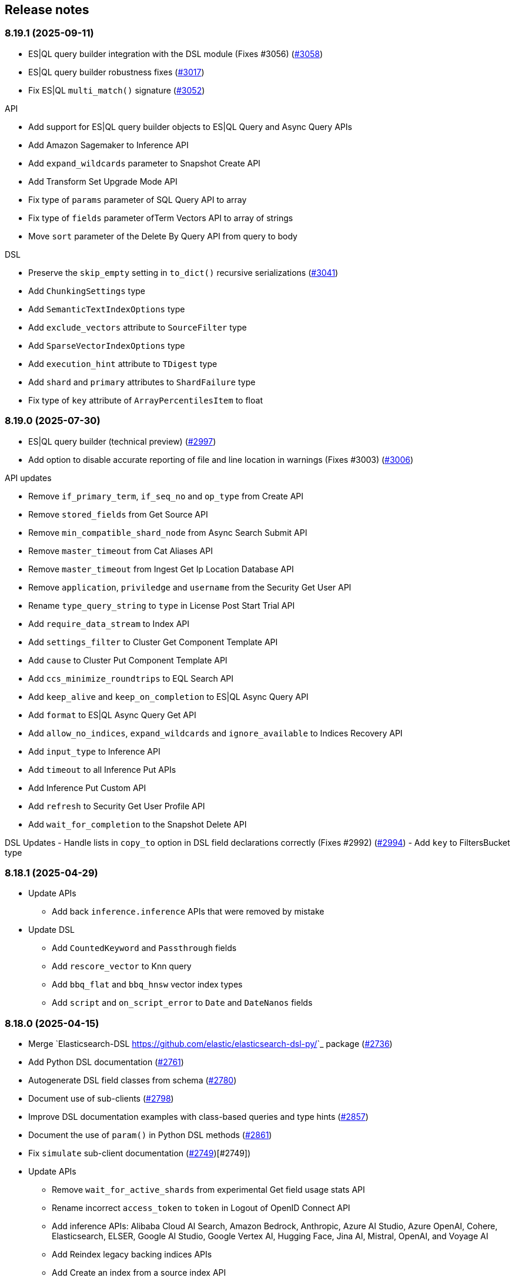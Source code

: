 [[release-notes]]
== Release notes

=== 8.19.1 (2025-09-11)

- ES|QL query builder integration with the DSL module (Fixes #3056) (https://github.com/elastic/elasticsearch-py/pull/3058[#3058])
- ES|QL query builder robustness fixes (https://github.com/elastic/elasticsearch-py/pull/3017[#3017])
- Fix ES|QL `multi_match()` signature (https://github.com/elastic/elasticsearch-py/pull/3052[#3052])

API

- Add support for ES|QL query builder objects to ES|QL Query and Async Query APIs
- Add Amazon Sagemaker to Inference API
- Add `expand_wildcards` parameter to Snapshot Create API
- Add Transform Set Upgrade Mode API
- Fix type of `params` parameter of SQL Query API to array
- Fix type of `fields` parameter ofTerm Vectors API to array of strings
- Move `sort` parameter of the Delete By Query API from query to body

DSL

- Preserve the `skip_empty` setting in `to_dict()` recursive serializations (https://github.com/elastic/elasticsearch-py/pull/3041[#3041])
- Add `ChunkingSettings` type
- Add `SemanticTextIndexOptions` type
- Add `exclude_vectors` attribute to `SourceFilter` type
- Add `SparseVectorIndexOptions` type
- Add `execution_hint` attribute to `TDigest` type
- Add `shard` and `primary` attributes to `ShardFailure` type
- Fix type of `key` attribute of `ArrayPercentilesItem` to float


=== 8.19.0 (2025-07-30)

- ES|QL query builder (technical preview) (https://github.com/elastic/elasticsearch-py/pull/2997[#2997])
- Add option to disable accurate reporting of file and line location in warnings (Fixes #3003) (https://github.com/elastic/elasticsearch-py/pull/3006[#3006])

API updates

- Remove `if_primary_term`, `if_seq_no` and `op_type` from Create API
- Remove `stored_fields` from Get Source API
- Remove `min_compatible_shard_node` from Async Search Submit API
- Remove `master_timeout` from Cat Aliases API
- Remove `master_timeout` from Ingest Get Ip Location Database API
- Remove `application`, `priviledge` and `username` from the Security Get User API
- Rename `type_query_string` to `type` in License Post Start Trial API
- Add `require_data_stream` to Index API
- Add `settings_filter` to Cluster Get Component Template API
- Add `cause` to Cluster Put Component Template API
- Add `ccs_minimize_roundtrips` to EQL Search API
- Add `keep_alive` and `keep_on_completion` to ES|QL Async Query API
- Add `format` to ES|QL Async Query Get API
- Add `allow_no_indices`, `expand_wildcards` and `ignore_available` to Indices Recovery API
- Add `input_type` to Inference API
- Add `timeout` to all Inference Put APIs
- Add Inference Put Custom API
- Add `refresh` to Security Get User Profile API
- Add `wait_for_completion` to the Snapshot Delete API


DSL Updates
- Handle lists in `copy_to` option in DSL field declarations correctly  (Fixes #2992) (https://github.com/elastic/elasticsearch-py/pull/2994[#2994])
- Add `key` to FiltersBucket type

=== 8.18.1 (2025-04-29)

- Update APIs
  * Add back `inference.inference` APIs that were removed by mistake
- Update DSL
  * Add `CountedKeyword` and `Passthrough` fields
  * Add `rescore_vector` to Knn query
  * Add `bbq_flat` and `bbq_hnsw` vector index types
  * Add `script` and `on_script_error` to `Date` and `DateNanos` fields

=== 8.18.0 (2025-04-15)

- Merge `Elasticsearch-DSL <https://github.com/elastic/elasticsearch-dsl-py/>`_ package (https://github.com/elastic/elasticsearch-py/pull/2736[#2736])
- Add Python DSL documentation (https://github.com/elastic/elasticsearch-py/pull/2761[#2761])
- Autogenerate DSL field classes from schema (https://github.com/elastic/elasticsearch-py/pull/2780[#2780])
- Document use of sub-clients (https://github.com/elastic/elasticsearch-py/pull/2798[#2798])
- Improve DSL documentation examples with class-based queries and type hints (https://github.com/elastic/elasticsearch-py/pull/2857[#2857])
- Document the use of `param()` in Python DSL methods (https://github.com/elastic/elasticsearch-py/pull/2861[#2861])
- Fix `simulate` sub-client documentation (https://github.com/elastic/elasticsearch-py/pull/2749[#2749])[#2749])
- Update APIs
  * Remove `wait_for_active_shards` from experimental Get field usage stats API
  * Rename incorrect `access_token` to `token` in Logout of OpenID Connect API
  * Add inference APIs: Alibaba Cloud AI Search, Amazon Bedrock, Anthropic, Azure AI Studio, Azure OpenAI, Cohere, Elasticsearch, ELSER, Google AI Studio, Google Vertex AI, Hugging Face, Jina AI, Mistral, OpenAI, and Voyage AI
  * Add Reindex legacy backing indices APIs
  * Add Create an index from a source index API
  * Add `include_source_on_error` to Create, Index, Update and Bulk APIs
  * Add Stop async ES|QL query API
  * Add `timeout` to Resolve Cluster API
  * Add `adaptive_allocations` body field to Start and Update a trained model deployment API
  * Rename `index_template_subtitutions` to `index_template_substitutions` in Simulate data ingestion API* Add `if_primary_term`, `if_seq_no`, `op_type`, `require_alias` and `require_data_stream` to Create API
  * Add `max_concurrent_shard_requests` to Open point in time API
  * Add `local` and `flat_settings` to Check index templates API
  * Add `reopen` to Update index settings API
  * Add `resource` to Reload search analyzer API
  * Add `lazy` to Roll over to a new index API
  * Add `cause` and `create` to Simulate index template APIs
  * Add Elastic Inference Service (EIS) chat completion
  * Add inference APIs: Alibaba Cloud AI Search, Amazon Bedrock, Anthropic, Azure AI Studio, Azure OpenAI, Cohere, Elastic Inference Service (EIS), Elasticsearch, ELSER, Google AI Studio, Google Vertex AI, Hugging Face, Jina AI, Mistral, OpenAI, and Voyage AI
- Update DSL
  * Add `ignore_malformed`, `script`,  `on_script_error` and `time_series_dimension` to Boolean field
  * Add `index` to GeoShape field
  * Add `search_inference_id` to SemanticText field

[discrete]
[[rn-8-17-2]]
=== 8.17.2 (2025-03-04)

- Explain how to use sub clients in API docs (https://github.com/elastic/elasticsearch-py/pull/2798[#2798])
- Render descriptions as Markdown in API docs
- Update APIs
  * Add `keep_alive` to Submit async search API
  * Add `Run and Delete` an async ES|QL query APIs
  * Add Get async ES|QL query results API
  * Add `include_ccs_metadata` to ES|QL query API

[discrete]
[[rn-8-17-1]]
=== 8.17.1 (2025-01-23)

- Make pyarrow dependency optional for tests (https://github.com/elastic/elasticsearch-py/pull/2733[#2733], contributed by danigm)
- Update APIs:
  * Add Simulate ingest API
  * Add Get data stream lifecycle stats API
  * Add Update inference API
  * Add Create or update, Get and Delete IP geolocation database configuration APIs
  * Add Bulk update API keys
  * Add Get and Update Security index settings APIs
  * Add OpenID Connect prepare authentication, OpenID Connect authenticate and OpenID Connect logout APIs
  * Add Delegate PKI authentication API
  * Add Repository analysis API
  * Add Render Search Application Query API
  * Add Find field structure and Find messages structure APIs
  * Add Get Watcher index settings and Update Watcher index settings APIs
  * Add experimental Check in and Claim connector sync job APIs
  * Add experimental Set connector sync job errors and Set connector sync job stats APIs
  * Add experimental Update connector features APIs
  * Add experimental Post Event to an Analytics Collection API
  * Add `timeout` and `master_timeout` to Snapshot lifecycle management (SLM) APIs
  * Add `allow_partial_search_results` to SQL search API
  * Add `throttle_period_in_millis` to Create or update watch API
  * Fix query parameters for CAT APIs

[discrete]
[[rn-8-17-0]]
=== 8.17.0 (2024-12-13)

- Allow simsimd again on Python 3.13 (https://github.com/elastic/elasticsearch-py/pull/2722[#2722])
- Update APIs:
  * Mark all Inference APIs as stable.
  * Add `allow_partial_search_results` to the Open Point in Time API
  * Add `keep_alive` to the Get async search status API
  * Remove the `keep_alive`, `pre_filter_shard_size` and `scroll` parameters from the Submit async search API. They were never supported.
  * Add `master_timeout` and `timeout` to all autoscaling policy APIs
  * Add `master_timeout` to the Alias exists and Get alias APIs
  * Add `list_executed_pipelines` and `require_data_stream` to Bulk API
  * Add `include_model_definition` to Get trained models API
  * Add `meta` to Create data frame analytics API
  * Add `aggs` to Create datafeeds API
  * Add `allow_no_indices`, `expand_wildcards`, `ignore_throttled` and `ignore_unavailable` to Create anomaly detection jobs API

[discrete]
[[rn-8-16-0]]
=== 8.16.0 (2024-11-12)

- Support Python 3.13 (https://github.com/elastic/elasticsearch-py/pull/2689[#2689])
- Emit Python warnings for beta and tech preview APIs (https://github.com/elastic/elasticsearch-py/pull/2685[#2685])
- Vectorstore: use a retriever query for hybrid search (https://github.com/elastic/elasticsearch-py/pull/2682[#2682])
- Allow retries for statuses other than 429 in streaming bulk (https://github.com/elastic/elasticsearch-py/pull/2702[#2702])
- Make `BulkIndexError` and `ScanError` serializable (https://github.com/elastic/elasticsearch-py/pull/2700[#2700])
- Fix import when `trace` is missing from `opentelemetry` package (https://github.com/elastic/elasticsearch-py/pull/2705[#2705])
- Update APIs:
  * Fix `nodes` parameter in Task management API
  * Add Test query rule API
  * Add Create Cross-Cluster API key and Update Cross-Cluster API key APIs
  * Add Verify snapshot repository API
  * Add `data_stream_name` and `settings` to Delete auto-follow pattern API
  * Add `max_samples_per_key` to Get async EQL status API
  * Add `lifecycle` and remove unused `data_retention` and `downsampling parameters` from Put data stream lifecycle API
  * Add `include_remotes` and remove `flat_settings` from Cluster stats API
  * Add `remote_indices` to Create or update application privileges and Create or update roles APIs

Note that the new Python warnings can be disabled as follows:

[source,python]
----
import warnings
from elasticsearch.exceptions import GeneralAvailabilityWarning

warnings.filterwarnings("ignore", category=GeneralAvailabilityWarning)
----

[discrete]
[[rn-8-15-1]]
=== 8.15.1 (2024-09-08)

- Fix OTel context loss in parallel bulk helper (https://github.com/elastic/elasticsearch-py/pull/2616[#2616])
- Use request converter to generate python examples (https://github.com/elastic/elasticsearch-py/pull/2645[#2645])
- Add Geoip database configuration APIs: Create or update, Get and Delete
- Add `q` parameter to Update by Query API
- Add `allow_no_indices` and `ignore_unavailable` parameters to Resolve index API

[discrete]
[[rn-8-15-0]]
=== 8.15.0 (2024-08-09)

- Added the Connector API (https://github.com/elastic/elasticsearch-py/pull/2623[#2623])
- Added support for https://www.elastic.co/guide/en/elasticsearch/reference/master/semantic-text.html[semantic_text] and https://www.elastic.co/guide/en/elasticsearch/reference/master/query-dsl-semantic-query.html[semantic query].
- Added support for sequences of job id, model id and tags where applicable in ML APIs
- Added `dry_run` and `force` parameters to the Perform inference API
- Added optional Arrow deserialization support (https://github.com/elastic/elasticsearch-py/pull/2632[#2632])
- Merged Query Ruleset API into new Query Rules API (https://github.com/elastic/elasticsearch-py/pull/2607[#2607])
- Added mapping code examples (https://github.com/elastic/elasticsearch-py/pull/2596[#2596])
- Fixed reference docs (https://github.com/elastic/elasticsearch-py/pull/2629[#2629])
- Dropped Python 3.7 support (https://github.com/elastic/elasticsearch-py/pull/2618[#2618])

[discrete]
[[rn-8-14-0]]
=== 8.14.0 (2024-06-06)

- Fixed `node_pool_class` override (#2581, contributed by Tallak Hellebust)
- Added `retriever` to the Search API
- Added `deprecated` and removed `allow_auto_create` from the Create or update component template API
- Added `allow_auto_create`, `cause`, `deprecated`, `ignore_missing_component_templates` and `master_timeout` to the Create or update index template API
- Added `cause`, removed `flat_settings` and `timeout` from the Create or update index template legacy API
- Removed various unsupported parameters from the Simulate index API
- Added various supported paramters to the Simulate index template API
- Added the `completion` and `rerank` task types to the Inference APIs
- Added the `query` and `timeout` parameters to the Perform inference API
- Added `typed_keys` to the Search Application Search API
- Added `with_profile_uid` to the Get API key information and Query API key information APIs


[discrete]
[[rn-8-13-2]]
=== 8.13.2 (2024-05-24)

- Added the `ml.update_trained_model_deployment` API
- Marked Requests 2.32.2 as incompatible with the Elasticsearch client

[discrete]
[[rn-8-13-1]]
=== 8.13.1 (2024-05-03)

- Added `force_synthetic_source` to the Get API
- Added `wait_for_completion` to the Create trained model API
- Added `typed_keys` to the Query API key information API

[discrete]
[[rn-8-13-0]]
=== 8.13.0 (2024-03-22)

- Added native OpenTelemetry support
- Added optional `orjson` (a fast, correct JSON library) serialization support
- Added the `text_structure.test_grok_pattern` API
- Added the `indices.resolve_cluster` API
- Renamed the `model_id` parameter to `inference_id` in the `inference` APIs
- Changed all `synonyms` APIs from **experimental** to **stable**.
- Fixed API key documentation

[discrete]
[[rn-8-12-1]]
=== 8.12.1 (2024-02-22)

- Fixed but deprecated parameter aliases in body parameter
- Added mappings and bulk to quickstart page

[discrete]
[[rn-8-12-0]]
=== 8.12.0 (2024-01-19)

- Dropped support for Python 3.6
- Allowed unrestricted `body` parameter again
- Added the Inference APIs
- Added the ES|QL API
- Added `active_only` parameter to `security.get_api_key` API
- Added `expiration` parameter to `security.update_api_key` API

[discrete]
[[rn-8-11-1]]
=== 8.11.1 (2023-12-08)

- Added missing `role_templates` to `security.put_role_mapping` API
- Added interactive examples page to documentation
- Changed API reference to have one page per sub-client

[discrete]
[[rn-8-11-0]]
=== 8.11.0 (2023-11-13)

- Support Python 3.12
- Added missing `scores` parameter to create trained model vocabulary API
- Added missing `delete_dest_index` parameter to delete transform API

[discrete]
[[rn-8-10-1]]
=== 8.10.1 (2023-10-13)

- Removed deprecation warnings when using `body` parameter
- Fixed some type hints to use covariant Sequence instead of invariant List

[discrete]
[[rn-8-10-0]]
=== 8.10.0 (2023-09-22)

- Added the Query rules APIs
- Added the Synonyms APIs

[discrete]
[[rn-8-9-0]]
=== 8.9.0 (2023-08-10)

- Added the `cluster.info` API
- Updated the `inference_config` argument in `ml.put_trained_model` API to reflect an improvement in the specification

[discrete]
[[rn-8-8-1]]
=== 8.8.1 (2023-07-06)

* Added the `rank` parameter to the `search` API

[discrete]
[[rn-8-8-0]]
=== 8.8.0 (2023-05-25)

* Added `include_defaults` parameter to the `cluster.get_component_template`, `indices.get_data_stream`, and `indices.get_index_template` API
* Added the `indices.delete_data_lifecycle`, `indices.explain_data_lifecycle`, `indices.get_data_lifecycle`, and `indices.put_data_lifecycle` APIs
* Added the **experimental** `search_application.delete`, `search_application.delete_behavioral_analytics`, `search_application.get`, `search_application.get_behavioral_analytics`, `search_application.list`, `search_application.put`, `search_application.put_behavioral_analytics`, and `search_application.search` APIs.

[discrete]
[[rn-8-7-0]]
=== 8.7.0 (2023-04-06)

* Added the `health_report` API
* Added the `transform.schedule_now_transform` API
* Added the `from_` request parameter to the `transform.start_transform` API
* Added the `buffer`, `grid_agg`, and `with_labels` parameters to the `search_mvt` API
* Added the `allow_auto_create` parameter to the `cluster.create_component_template` API
* Added the `delete_user_annotations` parameter to the `ml.delete_job`, `ml.reset_job` API
* Added the `start` and `end` parameters to the `ml.preview_datafeed` API
* Added the `priority` parameter to the `ml.start_datafeed` API
* Added the `job_id` parameter to the `ml.update_datafeed` API
* Added the `model_prune_window` parameter to the `ml.update_job` API
* Added the `feature_states` parameter to the `snapshot.restore_snapshot` API
* Added the `timeout` parameter to the `transform.get_transform_stats` API
* Added the `from_` parameter to the `transform.start_transform` API
* Changed the `input` parameter of the `ml.put_trained_models` API from required to optional
* Fixed the `cluster.create_component_template` API by removing the erroneously provided `aliases`, `mappings`, and `settings` parameters. Only the `template` parameter should be used for specifying component templates.

[discrete]
[[rn-8-6-2]]
=== 8.6.2 (2023-02-16)

* Client is compatible with Elasticsearch 8.6.2

[discrete]
[[rn-8-6-1]]
=== 8.6.1 (2023-01-27)

* Client is compatible with Elasticsearch 8.6.1

[discrete]
==== Core

* Added the `expand_wildcards`, `preference`, and `routing` parameters to the `open_point_in_time` API.

[discrete]
[[rn-8-6-0]]
=== 8.6.0 (2023-01-10)

* Client is compatible with Elasticsearch 8.6.0

[discrete]
==== Core

* Changed the `fields` parameter of the `field_caps` API to be encoded in the HTTP request body.
* Changed the `index` parameter of the `rank_eval` API to be optional.
* Changed the `requests` parameter of the `rank_eval` API to be optional.

[discrete]
==== CAT

* Added the `time` parameter to the `cat.indices` API

[discrete]
==== Machine Learning

* Fixed the `model_id` parameter of the `ml.clear_trained_model_deployment_cache` API to be required.

[discrete]
[[rn-8-5-3]]
=== 8.5.3 (2022-12-08)

* Client is compatible with Elasticsearch 8.5.3

[discrete]
[[rn-8-5-2]]
=== 8.5.2 (2022-11-23)

* Client is compatible with Elasticsearch 8.5.2

[discrete]
[[rn-8-5-1]]
=== 8.5.1 (2022-11-21)

* Client is compatible with Elasticsearch 8.5.1

[discrete]
[[rn-8-5-0]]
=== 8.5.0 (2022-11-2)

[discrete]
==== Indices

* Added the **experimental** `indices.downsample` API

[discrete]
==== Rollup

* Removed the deprecated `rollup.rollup` API.

[discrete]
==== Snapshot

* Added the `index_names` parameter to the `snapshot.get` API.

[discrete]
==== Machine Learning

* Added the **beta** `ml.clear_trained_model_deployment_cache` API.
* Changed the `ml.put_trained_model_definition_part` API from **experimental** to **stable**.
* Changed the `ml.put_trained_model_vocabulary` API from **experimental** to **stable**.
* Changed the `ml.start_trained_model_deployment` API from **experimental** to **stable**.
* Changed the `ml.stop_trained_model_deployment` API from **experimental** to **stable**.

[discrete]
==== Security

* Added the `with_limited_by` parameter to the `get_api_key` API.
* Added the `with_limited_by` parameter to the `query_api_keys` API.
* Added the `with_profile_uid` parameter to the `get_user` API.
* Changed the `security.activate_user_profile` API from **beta** to **stable**.
* Changed the `security.disable_user_profile` API from **beta** to **stable**.
* Changed the `security.enable_user_profile` API from **beta** to **stable**.
* Changed the `security.get_user_profile` API from **beta** to **stable**.
* Changed the `security.suggest_user_profiles` API from **beta** to **stable**.
* Changed the `security.update_user_profile_data` API from **beta** to **stable**.
* Changed the `security.has_privileges_user_profile` API from **experimental** to **stable**.

[discrete]
[[rn-8-4-3]]
=== 8.4.3 (2022-10-06)

* Client is compatible with Elasticsearch 8.4.3

[discrete]
[[rn-8-4-2]]
=== 8.4.2 (2022-09-20)

[discrete]
==== Documents

* Added the `error_trace`, `filter_path`, `human` and `pretty` parameters to the `get_source` API.
* Added the `ext` parameter to the `search` API.

[discrete]
==== Async Search

* Added the `ext` parameter to the `async_search.submit` API.

[discrete]
==== Fleet

* Added the `ext` parameter to the `fleet.search` API.

[discrete]
[[rn-8-4-1]]
=== 8.4.1 (2022-09-06)

* Client is compatible with Elasticsearch 8.4.1

[discrete]
[[rn-8-4-0]]
=== 8.4.0 (2022-08-25)

[discrete]
==== Search

* Added the `knn` parameter to the `search` API.
* Added the `knn` parameter to the `async_search.submit` API.

[discrete]
==== Machine Learning

* Added the `cache_size` parameter to the `ml.start_trained_model_deployment` API.

[discrete]
==== Security

* Added the `security.update_api_key` API.

[discrete]
[[rn-8-3-3]]
=== 8.3.3 (2022-08-01)

* Client is compatible with Elasticsearch 8.3.3

[discrete]
[[rn-8-3-2]]
=== 8.3.2 (2022-08-01)

[discrete]
==== Security

* Added the `refresh` parameter to the `security.create_service_token` API.

[discrete]
[[rn-8-3-1]]
=== 8.3.1 (2022-06-30)

[discrete]
==== Security

* Added the **experimental** `security.has_privileges_user_profile` API.
* Added the `hint` parameter to the **experimental** `security.suggest_user_profiles` API.

[discrete]
[[rn-8-3-0]]
=== 8.3.0 (2022-06-29)

* Client is compatible with Elasticsearch 8.3.0

[discrete]
[[rn-8-2-3]]
=== 8.2.3 (2022-06-15)

[discrete]
==== Documents

* Added the `routing` parameter to the `msearch` API.

[discrete]
==== CAT

* Added the `cat.component_templates` API.

[discrete]
==== Ingest

* Added the `if_version` parameter to the `ingest.put_pipeline` API.

[discrete]
==== Security

* Changed the `name` parameter for the `security.create_service_token` API from required to optional.
* Added the `refresh` parameter to the `security.create_service_token` API.
* Changed the name of `access` parameter to the `labels` parameter in the `security.update_user_profile_data` API.

[discrete]
==== Shutdown

* Added the `timeout` and `master_timeout` parameters to the `shutdown.get_node`, `shutdown.delete_node`, and `shutdown.put_node` APIs.
* Added the `reason`, `type`, `allocation_delay`, and `target_node_name` parameters to the `shutdown.put_node` API.

[discrete]
[[rn-8-2-2]]
=== 8.2.2 (2022-06-01)

* Client is compatible with Elasticsearch 8.2.2

[discrete]
[[rn-8-2-1]]
=== 8.2.1 (2022-06-01)

[discrete]
==== Machine Learning

* Added the `inference_config` parameter to the `ml.infer_trained_model_deployment` API

[discrete]
[[rn-8-2-0]]
=== 8.2.0 (2022-05-03)

[discrete]
==== Client

* Re-introduced support for passing `requests.auth.BaseAuth` objects to the `http_auth` parameter which was available in 7.x.

[discrete]
==== Search

* Added the `filter` parameter to the **experimental** `knn_search` API

[discrete]
==== Documents

* Changed the `source` and `dest` parameters for the `reindex` API from optional to required

[discrete]
==== Indices

* Added the `indices.field_usage_stats` API
* Added the `indices.modify_data_stream` API
* Added the `fields` and `types` parameters to the `field_caps` API
* Added the `ignore_unvailable` parameter to the `open_point_in_time` API
* Added the `master_timeout` and `timeout` parameters to the `indices.delete` API
* Added the `features` parameter to the `indices.get` API

[discrete]
==== Machine Learning

* Added the `ml.get_memory_stats` API

[discrete]
==== Migrations

* Added the `migrations.get_feature_upgrade_status` API
* Added the `migrations.post_feature_upgrade` API

[discrete]
==== Nodes

* Added the `nodes.clear_repositories_metering_archive` API
* Added the `nodes.get_repositories_metering_info` API

[discrete]
==== Security

* Added the **beta** `security.activate_user_profile` API
* Added the **beta** `security.disable_user_profile` API
* Added the **beta** `security.enable_user_profile` API
* Added the **beta** `security.get_user_profile` API
* Added the **beta** `security.suggest_user_profiles` API
* Added the **beta** `security.update_user_profile_data` API

[discrete]
==== SQL

* Added the `catalog`, `index_using_frozen`, `keep_alive`, `keep_on_completion`, `runtime_mappings`, and `wait_for_completion_timeout` parameters to the `sql.query` API

[discrete]
[[rn-8-1-2]]
=== 8.1.2 (2022-03-30)

* Client is compatible with Elasticsearch 8.1.2


[discrete]
[[rn-8-1-1]]
=== 8.1.1 (2022-03-22)

[discrete]
==== Documents

* Changed the `source` and `dest` parameters of the `reindex` API to be required.

[discrete]
==== Mappings

* Changed the `fields` parameter of the `field_caps` API to be required.


[discrete]
[[rn-8-1-0]]
=== 8.1.0 (2022-03-08)

[discrete]
==== Transforms

* Added the `transform.reset_transform` API


[discrete]
[[rn-8-0-0]]
=== 8.0.0 (2022-02-10)

[discrete]
==== Added

* Added the top-level `.options()` method to `Elasticsearch` and `AsyncElasticsearch` for modifying transport options.
* Added parameters corresponding to JSON request body fields for all APIs
* Added `basic_auth` parameter for specifying username and password authentication
* Added `bearer_auth` parameter for specifying an HTTP bearer token or service token
* Added the `meta` property to `ApiError` to access the HTTP response metadata of an error.
* Added a check that a compatible version of the `elastic-transport` package is installed.

[discrete]
==== Changed

* Changed the transport layer to use the `elastic-transport` package
* Changed user-defined `body` parameters to have semantic names (e.g `index(document={...})` instead of `index(body={...})`).
* Changed responses to be objects with two properties, `meta` for response metadata (HTTP status, headers, node, etc) and `body` for a typed body.
* Changed `AsyncElasticsearch` to always be available, regardless of whether `aiohttp` is installed
* Changed exception hierarchy, the major change is a new exception `ApiError` which differentiates between an error that's raised from the transport layer (previously `elasticsearch.exceptions.TransportError`, now `elastic_transport.TransportError`) and one raised from the API layer
* Changed the name of `JSONSerializer` to `JsonSerializer` for consistency with other serializer names. Added an alias to the old name for backwards compatibility
* Changed the default mimetypes (`application/json`) to instead use compatibility mimetypes (`application/vnd.elasticsearch+json`) which always request for responses compatibility with version 8.x.

[discrete]
==== Removed

* Removed support for Python 2.7 and Python 3.5, the library now supports only Python 3.6+
* Removed the `elasticsearch.connection` module as all functionality has been moved to the `elastic-transport` package
* Removed the default URL of `http://localhost:9200` due to Elasticsearch 8.0 default configuration being `https://localhost:9200`.
  The client's connection to Elasticsearch now must be specified with scheme, host, and port or with the `cloud_id` parameter
* Removed the ability to use positional arguments with API methods. Going forward all API parameters must be keyword-only parameters
* Removed the `doc_type`, `include_type_name`, and `copy_settings` parameters from many document and index APIs

[discrete]
==== Deprecated

* Deprecated the `body` and `params` parameters on all APIs
* Deprecated setting transport options `http_auth`, `api_key`, `ignore`, `request_timeout`, `headers`, and `opaque_id`
  All of these settings should instead be set via the `.options()` method
* Deprecated the `elasticsearch.transport` and `elasticsearch.client` modules. These modules will be removed in a future version

[discrete]
==== CAT

* Removed the deprecated `local` parameter from the `cat.indices`, `cat.nodes`, `cat.shards` API
* Removed the deprecated `allow_no_datafeeds` parameter from the `cat.ml_datafeeds` API
* Removed the deprecated `allow_no_jobs` parameter from the `cat.ml_jobs` API
* Removed the deprecated `size` parameter from the `cat.thread_pool` API
* Added the `time` parameter to the `cat.thread_pool` API

[discrete]
==== Documents

* Removed the deprecated `size` parameter from the `delete_by_query` API
* Removed the deprecated `size` parameter from the `update_by_query` API

[discrete]
==== Indices

* Removed the deprecated `indices.flush_synced` API
* Removed the deprecated `indices.freeze` API
* Removed the deprecated `indices.get_upgrade` API
* Removed the deprecated `indices.upgrade` API
* Removed the deprecated `indices.exist_type` API
* Removed the deprecated parameter `copy_settings` from the `indices.shrink` API
* Deprecated the `verbose` parameter of the `indices.segments` API

[discrete]
==== License / X-Pack

* Deprecated the `accept_enterprise` parameter of the `license.get` API
* Deprecated the `accept_enterprise` parameter of the `xpack.info` API

[discrete]
==== Machine Learning

* Added the **experimental** `ml.infer_trained_model_deployment` API
* Added the **experimental** `ml.put_trained_model_definition_part` API
* Added the **experimental** `ml.put_trained_model_vocabulary` API
* Added the **experimental** `ml.start_trained_model_deployment` API
* Added the **experimental** `ml.stop_trained_model_deployment` API
* Added the `timeout` parameter to the `ml.delete_trained_model` API
* Removed the deprecated `allow_no_jobs` parameter from the `ml.close_job` API
* Removed the deprecated `ml.find_text_structure` API
* Removed the deprecated `allow_no_datafeeds` parameter from the `ml.get_datafeed_stats` API
* Removed the deprecated `allow_no_datafeeds` parameter from the `ml.get_datafeeds` API
* Removed the deprecated `allow_no_jobs` parameter from the `ml.get_job_stats` API
* Removed the deprecated `allow_no_jobs` parameter from the `ml.get_jobs` API
* Removed the deprecated `allow_no_jobs` parameter from the `ml.get_overall_buckets` API

[discrete]
==== Search

* Added the **experimental** `knn_search` API

[discrete]
==== Searchable Snapshots

* Removed the deprecated `searchable_snapshots.repository_stats` API

[discrete]
==== Snapshots

* Changed the `snapshot.delete` API to accept multiple snapshots

[discrete]
==== Security

* Added the `security.enroll_kibana` API
* Added the `security.enroll_node` API
